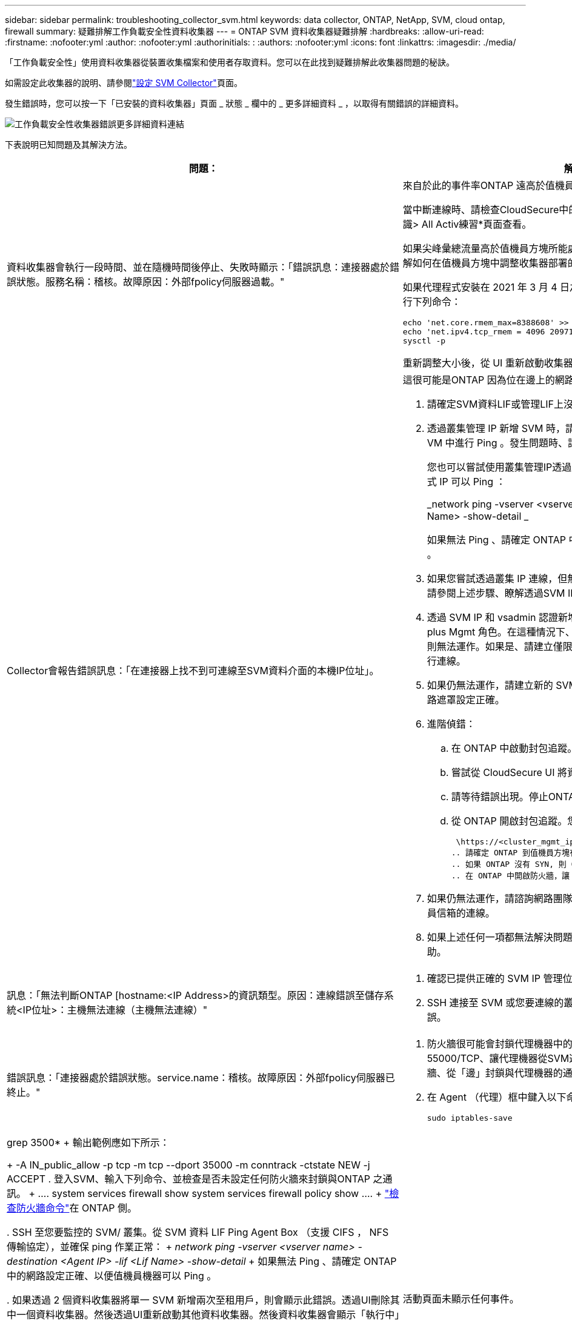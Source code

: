 ---
sidebar: sidebar 
permalink: troubleshooting_collector_svm.html 
keywords: data collector, ONTAP, NetApp, SVM, cloud ontap, firewall 
summary: 疑難排解工作負載安全性資料收集器 
---
= ONTAP SVM 資料收集器疑難排解
:hardbreaks:
:allow-uri-read: 
:firstname: :nofooter:yml
:author: :nofooter:yml
:authorinitials: :
:authors: :nofooter:yml
:icons: font
:linkattrs: 
:imagesdir: ./media/


[role="lead"]
「工作負載安全性」使用資料收集器從裝置收集檔案和使用者存取資料。您可以在此找到疑難排解此收集器問題的秘訣。

如需設定此收集器的說明、請參閱link:task_add_collector_svm.html["設定 SVM Collector"]頁面。

發生錯誤時，您可以按一下「已安裝的資料收集器」頁面 _ 狀態 _ 欄中的 _ 更多詳細資料 _ ，以取得有關錯誤的詳細資料。

image:CS_Data_Collector_Error.png["工作負載安全性收集器錯誤更多詳細資料連結"]

下表說明已知問題及其解決方法。

[cols="2*"]
|===
| 問題： | 解決方法： 


| 資料收集器會執行一段時間、並在隨機時間後停止、失敗時顯示：「錯誤訊息：連接器處於錯誤狀態。服務名稱：稽核。故障原因：外部fpolicy伺服器過載。"  a| 
來自於此的事件率ONTAP 遠高於值機員方塊所能處理的事件率。因此連線終止。

當中斷連線時、請檢查CloudSecure中的尖峰流量。您可以從* CloudSecure >活動鑑識> All Activ練習*頁面查看。

如果尖峰彙總流量高於值機員方塊所能處理的流量、請參閱「事件率檢查器」頁面、瞭解如何在值機員方塊中調整收集器部署的規模。

如果代理程式安裝在 2021 年 3 月 4 日之前的代理程式方塊中，請在代理程式方塊中執行下列命令：

....
echo 'net.core.rmem_max=8388608' >> /etc/sysctl.conf
echo 'net.ipv4.tcp_rmem = 4096 2097152 8388608' >> /etc/sysctl.conf
sysctl -p
....
重新調整大小後，從 UI 重新啟動收集器。



| Collector會報告錯誤訊息：「在連接器上找不到可連線至SVM資料介面的本機IP位址」。  a| 
這很可能是ONTAP 因為位在邊上的網路問題。請遵循下列步驟：

. 請確定SVM資料LIF或管理LIF上沒有防火牆、無法與SVM連線。
. 透過叢集管理 IP 新增 SVM 時，請確保 SVM 的資料 LIF 和管理 LIF 可從 Agent VM 中進行 Ping 。發生問題時、請檢查閘道、網路遮罩和路由以取得LIF。
+
您也可以嘗試使用叢集管理IP透過ssh登入叢集、然後ping代理IP。請確定代理程式 IP 可以 Ping ：

+
_network ping -vserver <vserver name> -destination <Agent IP> -lif <Lif Name> -show-detail _

+
如果無法 Ping 、請確定 ONTAP 中的網路設定正確、以便值機員機器可以 Ping 。

. 如果您嘗試透過叢集 IP 連線，但無法正常運作，請嘗試直接透過 SVM IP 連線。請參閱上述步驟、瞭解透過SVM IP進行連線的步驟。
. 透過 SVM IP 和 vsadmin 認證新增收集器時，請檢查 SVM Lif 是否已啟用 Data plus Mgmt 角色。在這種情況下、ping SVM LIF會正常運作、但SSH到SVM LIF則無法運作。如果是、請建立僅限SVM管理LIF、並嘗試透過此SVM管理僅LIF進行連線。
. 如果仍無法運作，請建立新的 SVM Lif ，並嘗試透過該 Lif 進行連線。確定子網路遮罩設定正確。
. 進階偵錯：
+
.. 在 ONTAP 中啟動封包追蹤。
.. 嘗試從 CloudSecure UI 將資料收集器連線至 SVM 。
.. 請等待錯誤出現。停止ONTAP 封包追蹤。
.. 從 ONTAP 開啟封包追蹤。您可以在這個位置使用此功能
+
 \https://<cluster_mgmt_ip>/spi/<clustername>/etc/log/packet_traces/
.. 請確定 ONTAP 到值機員方塊有一個 SYN 。
.. 如果 ONTAP 沒有 SYN, 則 ONTAP 中的防火牆會發生問題。
.. 在 ONTAP 中開啟防火牆，讓 ONTAP 能夠連線到代理程式方塊。


. 如果仍無法運作，請諮詢網路團隊，確定沒有外部防火牆封鎖從 ONTAP 到值機員信箱的連線。
. 如果上述任何一項都無法解決問題，請開啟案例link:concept_requesting_support.html["NetApp支援"]以取得進一步協助。




| 訊息：「無法判斷ONTAP [hostname:<IP Address>的資訊類型。原因：連線錯誤至儲存系統<IP位址>：主機無法連線（主機無法連線）"  a| 
. 確認已提供正確的 SVM IP 管理位址或叢集管理 IP 。
. SSH 連接至 SVM 或您要連線的叢集。連線後、請確認SVM或叢集名稱正確無誤。




| 錯誤訊息：「連接器處於錯誤狀態。service.name：稽核。故障原因：外部fpolicy伺服器已終止。"  a| 
. 防火牆很可能會封鎖代理機器中的必要連接埠。確認已開啟連接埠範圍35000-55000/TCP、讓代理機器從SVM連線。此外、請確保ONTAP 沒有啟用任何防火牆、從「邊」封鎖與代理機器的通訊。
. 在 Agent （代理）框中鍵入以下命令，確保端口範圍已打開。
+
 sudo iptables-save | grep 3500*
+
輸出範例應如下所示：

+
 -A IN_public_allow -p tcp -m tcp --dport 35000 -m conntrack -ctstate NEW -j ACCEPT
. 登入SVM、輸入下列命令、並檢查是否未設定任何防火牆來封鎖與ONTAP 之通訊。
+
....
system services firewall show
system services firewall policy show
....
+
link:https://docs.netapp.com/ontap-9/index.jsp?topic=%2Fcom.netapp.doc.dot-cm-nmg%2FGUID-969851BB-4302-4645-8DAC-1B059D81C5B2.html["檢查防火牆命令"]在 ONTAP 側。

. SSH 至您要監控的 SVM/ 叢集。從 SVM 資料 LIF Ping Agent Box （支援 CIFS ， NFS 傳輸協定），並確保 ping 作業正常：
+
 _network ping -vserver <vserver name> -destination <Agent IP> -lif <Lif Name> -show-detail_
+
如果無法 Ping 、請確定 ONTAP 中的網路設定正確、以便值機員機器可以 Ping 。

. 如果透過 2 個資料收集器將單一 SVM 新增兩次至租用戶，則會顯示此錯誤。透過UI刪除其中一個資料收集器。然後透過UI重新啟動其他資料收集器。然後資料收集器會顯示「執行中」狀態、並開始接收來自SVM的事件。
+
基本上、在租戶中、只能透過1個資料收集器新增1個SVM。1 SVM不應透過2個資料收集器新增兩次。

. 如果在兩個不同的工作負載安全環境（租戶）中新增相同的 SVM ，最後一個將永遠成功。第二個收集器會使用自己的IP位址來設定fpolicy、然後啟動第一個。因此第一個收集器將停止接收事件、其「稽核」服務將進入錯誤狀態。若要避免這種情況發生、請在單一環境中設定每個SVM。
. 如果服務原則設定不正確，也可能發生此錯誤。使用支援支援支援功能的支援功能9.8或更新版本時、若要連線至資料來源收集器、則需要資料服務資料服務、例如NFS和/或資料- CIFS、以提供資料- fpolice-Client服務ONTAP 。此外、資料fpolice-Client服務必須與受監控SVM的資料LIF相關聯。




| 活動頁面未顯示任何事件。  a| 
. 檢查 ONTAP 收集器是否處於「執行中」狀態。如果是、請開啟部分檔案、確保CIFS用戶端VM上產生部分CIFS事件。
. 如果看不到任何活動，請登入 SVM 並輸入下列命令。_<SVM>EVENT log show -SOURSfpolicy_Please ensure that are no errors related to fpolicy（事件日誌顯示-SOURSfpolicy_請 確保沒有與fpolicy相關的錯誤）。
. 如果看不到任何活動，請登入 SVM 。輸入下列命令：
+
 <SVM>fpolicy show
+
檢查是否已設定名為「 cloudsecured_ 」的 fpolicy 原則，且狀態為「 on 」。如果未設定、則代理程式很可能無法在SVM中執行命令。請確認已遵循頁面開頭所述的所有先決條件。





| SVM Data Collector處於錯誤狀態、錯誤訊息為「代理程式無法連線至收集器」  a| 
. 代理程式很可能超載，無法連線至資料來源收集器。
. 檢查有多少資料來源收集器連線至 Agent 。
. 同時在 UI 的「 All Activity) 」頁面中檢查資料流率。
. 如果每秒的活動數量相當高，請安裝另一個 Agent ，並將部分資料來源收集器移至新的 Agent 。




| SVM Data Collector會顯示錯誤訊息「fpolicy.server.connectError: Node失敗、無法與FPolicy伺服器建立連線：12.195.15.146」（原因：「Select Timed Out」（選擇逾時）） | 在SVM/叢集中啟用防火牆。因此fpolicy引擎無法連線至fpolicy伺服器。可用於取得更多資訊的CLI包括：事件記錄檔show -SOUR叢fpolicy、其中顯示錯誤事件記錄檔show -source fpolicy -功能 變數事件、行動、說明、其中顯示更多詳細資料。ONTAPlink:https://docs.netapp.com/ontap-9/index.jsp?topic=%2Fcom.netapp.doc.dot-cm-nmg%2FGUID-969851BB-4302-4645-8DAC-1B059D81C5B2.html["檢查防火牆命令"]在 ONTAP 側。 


| 錯誤訊息：「Connector處於錯誤狀態。服務名稱：稽核。故障原因：SVM上找不到有效的資料介面（角色：資料、資料傳輸協定：NFS或CIFS或兩者、狀態：UP）。」 | 確保有作業介面（做為CIFS/NFS的資料和資料傳輸協定角色）。 


| 資料收集器會進入「錯誤」狀態、然後在一段時間後進入「執行中」狀態、然後再次返回「錯誤」。此週期會重複。  a| 
這種情況通常發生在下列情況中：

. 新增多個資料收集器。
. 顯示這類行為的資料收集器將會在這些資料收集器中新增 1 個 SVM 。表示2個以上的資料收集器連接至1個SVM。
. 確保只有 1 個資料收集器連線至 1 個 SVM 。
. 刪除連接至同一個 SVM 的其他資料收集器。




| 連接器處於錯誤狀態。服務名稱：稽核。失敗原因：無法設定（SVM svmname上的原則。原因：在'fpolicy.policy.scoe-modify:"felf"中為「res-to -include'元素指定的值無效 | 共用名稱必須在沒有任何報價的情況下提供。編輯ONTAP 「SVM DSC」組態以修正共用名稱。_包括和排除共享_不適用於長清單的共享區名稱。如果您要納入或排除大量共用、請改用依磁碟區篩選。 


| 叢集中有未使用的現有fPolicies。在安裝工作負載安全性之前、應該如何處理這些問題？  a| 
建議刪除所有現有未使用的fpolicy設定、即使它們處於中斷連線狀態。「工作負載安全性」會以「cloudseced_」開頭的字元建立fpolicy。可以刪除所有其他未使用的fpolicy組態。

顯示 fpolicy 清單的 CLI 命令：

 fpolicy show
刪除 fpolicy 組態的步驟：

....
fpolicy disable -vserver <svmname> -policy-name <policy_name>
fpolicy policy scope delete -vserver <svmname> -policy-name <policy_name>
fpolicy policy delete -vserver <svmname> -policy-name <policy_name>
fpolicy policy event delete -vserver <svmname> -event-name <event_list>
fpolicy policy external-engine delete -vserver <svmname> -engine-name <engine_name>
....


| 啟用工作負載安全功能後ONTAP 、效能表現會受到影響：延遲偶爾會變得很高、IOP偶爾會變得很低。 | 使用 ONTAP 搭配工作負載安全功能時、 ONTAP 有時會出現延遲問題。有許多可能的原因如下所述：link:https://mysupport.netapp.com/site/bugs-online/product/ONTAP/BURT/1372994["1372994"]， https://mysupport.netapp.com/site/bugs-online/product/ONTAP/BURT/1415152["1415152"]，， https://mysupport.netapp.com/site/bugs-online/product/ONTAP/BURT/1438207["1438207"]， https://mysupport.netapp.com/site/bugs-online/product/ONTAP/BURT/1479704["1479704"] https://mysupport.netapp.com/site/bugs-online/product/ONTAP/BURT/1354659["1354659"]。所有這些問題都已在 ONTAP 9.13.1 及更新版本中修正、強烈建議您使用這些更新版本之一。 


| 資料收集器發生錯誤、顯示此錯誤訊息。「錯誤：連接器處於錯誤狀態。服務名稱：稽核。失敗原因：無法在SVM SVM_TEST上設定原則。原因：缺少ZAPI欄位值：事件。「 | 從只設定NFS服務的新SVM開始著手。在ONTAP 工作負載安全性中新增一個功能不全的SVM資料收集器。CIFS被設定為SVM允許的傳輸協定、同時在ONTAP 工作負載安全性中加入SVM Data Collector。等到工作負載安全性中的資料收集器顯示錯誤。由於未在SVM上設定CIFS伺服器、因此工作負載安全性會顯示左圖所示的錯誤。編輯ONTAP 《SVM資料收集器》、並視允許的傳輸協定取消CIFS檢查。儲存資料收集器。它會在僅啟用NFS傳輸協定的情況下開始執行。 


| 資料收集器會顯示錯誤訊息：「錯誤：無法在2次重試中判斷收集器的健全狀況、請再次嘗試重新啟動收集器（錯誤代碼：AGENT008）」。  a| 
. 在「資料收集器」頁面上、捲動至資料收集器右側、顯示錯誤訊息、然後按一下「3點」功能表。選取_編輯_。再次輸入資料收集器的密碼。按下「_Sav__」按鈕以儲存資料收集器。資料收集器會重新啟動、錯誤應該會解決。
. Agent 機器可能沒有足夠的 CPU 或 RAM 保留空間，這就是 DSC 故障的原因。請檢查新增至機器代理程式的資料收集器數量。如果超過20個、請增加代理機器的CPU和RAM容量。CPU和RAM增加之後、DSC就會進入初始化、然後自動進入執行狀態。請參閱上的尺寸調整指南link:concept_cs_event_rate_checker.html["本頁"]。




| 選取 SVM 模式時， Data Collector 會發生錯誤。 | 以 SVM 模式連線時，如果使用叢集管理 IP 來連線，而非 SVM 管理 IP ，則連線將會錯誤。請確定使用正確的 SVM IP 。 


| 啟用「拒絕存取」功能時，資料收集器會顯示錯誤訊息：「 Connector 處於錯誤狀態。服務名稱：稽核。失敗原因：無法在 SVM test_SVM 上設定 fpolicy 。原因：使用者未經授權。 " | 使用者可能遺失「拒絕存取」功能所需的 REST 權限。請依照上的指示link:concept_ws_integration_with_ontap_access_denied.html["本頁"]來設定權限。一旦設定權限，請重新啟動收集器。 
|===
如果您仍遇到問題、請聯絡*「說明」>「支援*」頁面中提及的支援連結。
